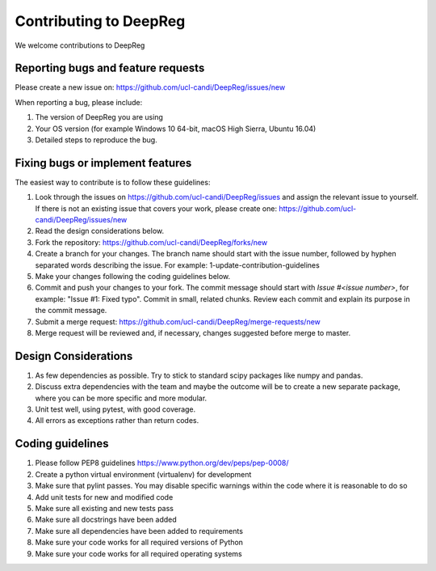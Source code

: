 .. highlight:: shell

===============================================
Contributing to DeepReg
===============================================

We welcome contributions to DeepReg


Reporting bugs and feature requests
-----------------------------------

Please create a new issue on: https://github.com/ucl-candi/DeepReg/issues/new

When reporting a bug, please include:

1. The version of DeepReg you are using
2. Your OS version (for example Windows 10 64-bit, macOS High Sierra, Ubuntu 16.04)
3. Detailed steps to reproduce the bug.


Fixing bugs or implement features
---------------------------------

The easiest way to contribute is to follow these guidelines:

1. Look through the issues on https://github.com/ucl-candi/DeepReg/issues and assign the relevant issue to yourself. If there is not an existing issue that covers your work, please create one: https://github.com/ucl-candi/DeepReg/issues/new
2. Read the design considerations below.
3. Fork the repository: https://github.com/ucl-candi/DeepReg/forks/new
4. Create a branch for your changes. The branch name should start with the issue number, followed by hyphen separated words describing the issue. For example: 1-update-contribution-guidelines
5. Make your changes following the coding guidelines below.
6. Commit and push your changes to your fork. The commit message should start with `Issue #<issue number>`, for example: "Issue #1: Fixed typo". Commit in small, related chunks. Review each commit and explain its purpose in the commit message.
7. Submit a merge request: https://github.com/ucl-candi/DeepReg/merge-requests/new
8. Merge request will be reviewed and, if necessary, changes suggested before merge to master.

Design Considerations
---------------------

1. As few dependencies as possible. Try to stick to standard scipy packages like numpy and pandas.
2. Discuss extra dependencies with the team and maybe the outcome will be to create a new separate package, where you can be more specific and more modular.
3. Unit test well, using pytest, with good coverage.
4. All errors as exceptions rather than return codes.


Coding guidelines
-----------------

1. Please follow PEP8 guidelines https://www.python.org/dev/peps/pep-0008/
2. Create a python virtual environment (virtualenv) for development
3. Make sure that pylint passes. You may disable specific warnings within the code where it is reasonable to do so
4. Add unit tests for new and modified code
5. Make sure all existing and new tests pass
6. Make sure all docstrings have been added
7. Make sure all dependencies have been added to requirements
8. Make sure your code works for all required versions of Python
9. Make sure your code works for all required operating systems

